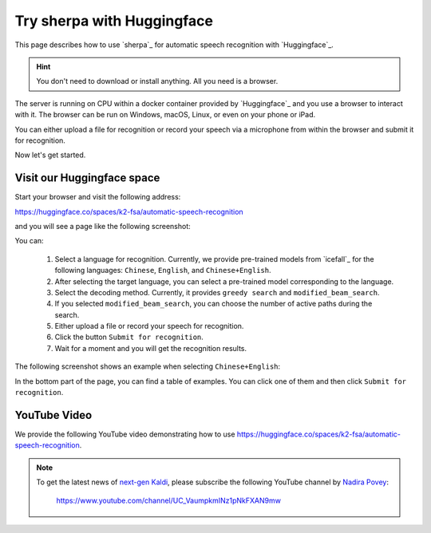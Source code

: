.. _try sherpa with huggingface:

Try sherpa with Huggingface
===========================

This page describes how to use `sherpa`_ for automatic speech recognition
with `Huggingface`_.

.. hint::

  You don't need to download or install anything. All you need is a browser.


The server is running on CPU within a docker container provided by
`Huggingface`_ and you use a browser to interact with it. The browser
can be run on Windows, macOS, Linux, or even on your phone or iPad.

You can either upload a file for recognition or record your speech via
a microphone from within the browser and submit it for recognition.

Now let's get started.

Visit our Huggingface space
---------------------------

Start your browser and visit the following address:

`<https://huggingface.co/spaces/k2-fsa/automatic-speech-recognition>`_

and you will see a page like the following screenshot:

.. image:: ./pic/hugging-face-sherpa.png
   :alt: screenshot of `<https://huggingface.co/spaces/k2-fsa/automatic-speech-recognition>`_
   :target: https://huggingface.co/spaces/k2-fsa/automatic-speech-recognition

You can:

  1. Select a language for recognition. Currently, we provide pre-trained models
     from `icefall`_ for the following languages: ``Chinese``, ``English``, and
     ``Chinese+English``.
  2. After selecting the target language, you can select a pre-trained model
     corresponding to the language.
  3. Select the decoding method. Currently, it provides ``greedy search``
     and ``modified_beam_search``.
  4. If you selected ``modified_beam_search``, you can choose the number of
     active paths during the search.
  5. Either upload a file or record your speech for recognition.
  6. Click the button ``Submit for recognition``.
  7. Wait for a moment and you will get the recognition results.

The following screenshot shows an example when selecting ``Chinese+English``:

.. image:: ./pic/hugging-face-sherpa-3.png
   :alt: screenshot of `<https://huggingface.co/spaces/k2-fsa/automatic-speech-recognition>`_
   :target: https://huggingface.co/spaces/k2-fsa/automatic-speech-recognition


In the bottom part of the page, you can find a table of examples. You can click
one of them and then click ``Submit for recognition``.

.. image:: ./pic/hugging-face-sherpa-2.png
   :alt: screenshot of `<https://huggingface.co/spaces/k2-fsa/automatic-speech-recognition>`_
   :target: https://huggingface.co/spaces/k2-fsa/automatic-speech-recognition

YouTube Video
-------------

We provide the following YouTube video demonstrating how to use
`<https://huggingface.co/spaces/k2-fsa/automatic-speech-recognition>`_.

.. note::

   To get the latest news of `next-gen Kaldi <https://github.com/k2-fsa>`_, please subscribe
   the following YouTube channel by `Nadira Povey <https://www.youtube.com/channel/UC_VaumpkmINz1pNkFXAN9mw>`_:

      `<https://www.youtube.com/channel/UC_VaumpkmINz1pNkFXAN9mw>`_

..  youtube:: ElN3r9dkKE4
